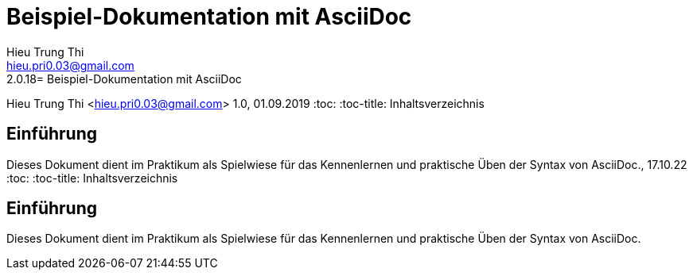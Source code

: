 = Beispiel-Dokumentation mit AsciiDoc 
Hieu Trung Thi <hieu.pri0.03@gmail.com> 
2.0.18= Beispiel-Dokumentation mit AsciiDoc 
Hieu Trung Thi <hieu.pri0.03@gmail.com> 
1.0, 01.09.2019 
:toc: 
:toc-title: Inhaltsverzeichnis
// Platzhalter für weitere Dokumenten-Attribute 

== Einführung
Dieses Dokument dient im Praktikum als Spielwiese für das Kennenlernen und praktische Üben der Syntax von AsciiDoc., 17.10.22
:toc: 
:toc-title: Inhaltsverzeichnis
// Platzhalter für weitere Dokumenten-Attribute 

== Einführung
Dieses Dokument dient im Praktikum als Spielwiese für das Kennenlernen und praktische Üben der Syntax von AsciiDoc.
